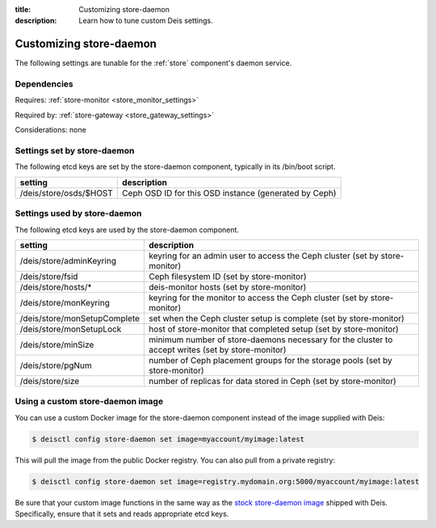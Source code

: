 :title: Customizing store-daemon
:description: Learn how to tune custom Deis settings.

.. _store_daemon_settings:

Customizing store-daemon
=========================
The following settings are tunable for the :ref:`store` component's daemon service.

Dependencies
------------
Requires: :ref:`store-monitor <store_monitor_settings>`

Required by: :ref:`store-gateway <store_gateway_settings>`

Considerations: none

Settings set by store-daemon
-----------------------------
The following etcd keys are set by the store-daemon component, typically in its /bin/boot script.

=============================            =================================================================================
setting                                  description
=============================            =================================================================================
/deis/store/osds/$HOST                   Ceph OSD ID for this OSD instance (generated by Ceph)
=============================            =================================================================================

Settings used by store-daemon
------------------------------
The following etcd keys are used by the store-daemon component.

====================================      =================================================================================================
setting                                   description
====================================      =================================================================================================
/deis/store/adminKeyring                  keyring for an admin user to access the Ceph cluster (set by store-monitor)
/deis/store/fsid                          Ceph filesystem ID (set by store-monitor)
/deis/store/hosts/*                       deis-monitor hosts (set by store-monitor)
/deis/store/monKeyring                    keyring for the monitor to access the Ceph cluster (set by store-monitor)
/deis/store/monSetupComplete              set when the Ceph cluster setup is complete (set by store-monitor)
/deis/store/monSetupLock                  host of store-monitor that completed setup (set by store-monitor)
/deis/store/minSize                       minimum number of store-daemons necessary for the cluster to accept writes (set by store-monitor)
/deis/store/pgNum                         number of Ceph placement groups for the storage pools (set by store-monitor)
/deis/store/size                          number of replicas for data stored in Ceph (set by store-monitor)
====================================      =================================================================================================

Using a custom store-daemon image
---------------------------------
You can use a custom Docker image for the store-daemon component instead of the image
supplied with Deis:

.. code-block:: console

    $ deisctl config store-daemon set image=myaccount/myimage:latest

This will pull the image from the public Docker registry. You can also pull from a private
registry:

.. code-block:: console

    $ deisctl config store-daemon set image=registry.mydomain.org:5000/myaccount/myimage:latest

Be sure that your custom image functions in the same way as the `stock store-daemon image`_ shipped with
Deis. Specifically, ensure that it sets and reads appropriate etcd keys.

.. _`stock store-daemon image`: https://github.com/deis/deis/tree/master/store/daemon
